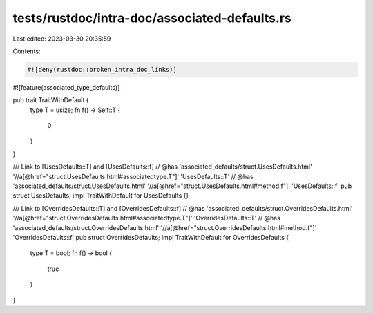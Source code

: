 tests/rustdoc/intra-doc/associated-defaults.rs
==============================================

Last edited: 2023-03-30 20:35:59

Contents:

.. code-block:: rs

    #![deny(rustdoc::broken_intra_doc_links)]
#![feature(associated_type_defaults)]

pub trait TraitWithDefault {
    type T = usize;
    fn f() -> Self::T {
        0
    }
}

/// Link to [UsesDefaults::T] and [UsesDefaults::f]
// @has 'associated_defaults/struct.UsesDefaults.html' '//a[@href="struct.UsesDefaults.html#associatedtype.T"]' 'UsesDefaults::T'
// @has 'associated_defaults/struct.UsesDefaults.html' '//a[@href="struct.UsesDefaults.html#method.f"]' 'UsesDefaults::f'
pub struct UsesDefaults;
impl TraitWithDefault for UsesDefaults {}

/// Link to [OverridesDefaults::T] and [OverridesDefaults::f]
// @has 'associated_defaults/struct.OverridesDefaults.html' '//a[@href="struct.OverridesDefaults.html#associatedtype.T"]' 'OverridesDefaults::T'
// @has 'associated_defaults/struct.OverridesDefaults.html' '//a[@href="struct.OverridesDefaults.html#method.f"]' 'OverridesDefaults::f'
pub struct OverridesDefaults;
impl TraitWithDefault for OverridesDefaults {
    type T = bool;
    fn f() -> bool {
        true
    }
}


